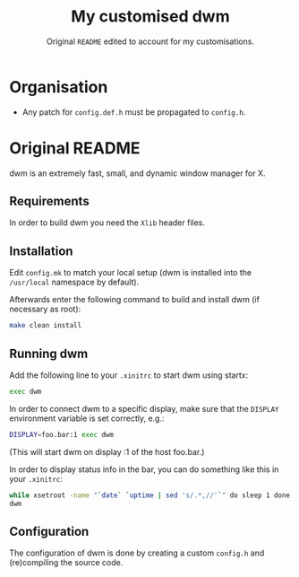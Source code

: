 #+TITLE: My customised dwm
#+SUBTITLE: Original =README= edited to account for my customisations.

* Organisation

- Any patch for =config.def.h= must be propagated to =config.h=.

* Original README

dwm is an extremely fast, small, and dynamic window manager for X.

** Requirements

In order to build dwm you need the =Xlib= header files.

** Installation

Edit =config.mk= to match your local setup (dwm is installed into the =/usr/local=
namespace by default).

Afterwards enter the following command to build and install dwm (if necessary
as root):

#+BEGIN_SRC bash
make clean install
#+END_SRC

** Running dwm

Add the following line to your =.xinitrc= to start dwm using startx:

#+BEGIN_SRC bash
exec dwm
#+END_SRC

In order to connect dwm to a specific display, make sure that the =DISPLAY=
environment variable is set correctly, e.g.:

#+BEGIN_SRC bash
DISPLAY=foo.bar:1 exec dwm
#+END_SRC

(This will start dwm on display :1 of the host foo.bar.)

In order to display status info in the bar, you can do something like this in
your =.xinitrc=:

#+BEGIN_SRC bash
  while xsetroot -name "`date` `uptime | sed 's/.*,//'`" do sleep 1 done & exec
  dwm
#+END_SRC

** Configuration

The configuration of dwm is done by creating a custom =config.h= and
(re)compiling the source code.
